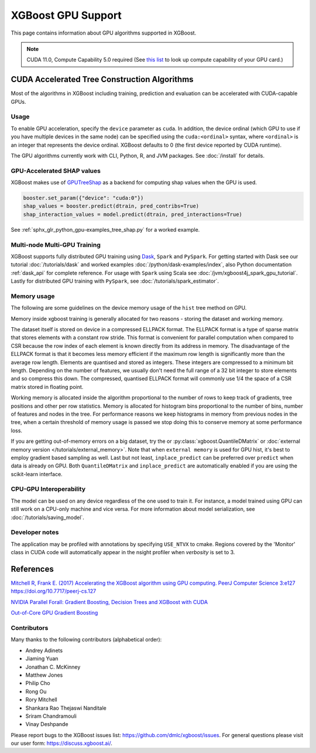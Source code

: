 ###################
XGBoost GPU Support
###################

This page contains information about GPU algorithms supported in XGBoost.

.. note:: CUDA 11.0, Compute Capability 5.0 required (See `this list <https://en.wikipedia.org/wiki/CUDA#GPUs_supported>`_ to look up compute capability of your GPU card.)

*********************************************
CUDA Accelerated Tree Construction Algorithms
*********************************************

Most of the algorithms in XGBoost including training, prediction and evaluation can be accelerated with CUDA-capable GPUs.

Usage
=====

To enable GPU acceleration, specify the ``device`` parameter as ``cuda``. In addition, the device ordinal (which GPU to use if you have multiple devices in the same node) can be specified using the ``cuda:<ordinal>`` syntax, where ``<ordinal>`` is an integer that represents the device ordinal. XGBoost defaults to 0 (the first device reported by CUDA runtime).

The GPU algorithms currently work with CLI, Python, R, and JVM packages. See :doc:`/install` for details.

.. code-block:: python
  :caption: Python example

  params = dict()
  params["device"] = "cuda"
  params["tree_method"] = "hist"
  Xy = xgboost.QuantileDMatrix(X, y)
  xgboost.train(params, Xy)

.. code-block:: python
  :caption: With the Scikit-Learn interface

  XGBRegressor(tree_method="hist", device="cuda")

GPU-Accelerated SHAP values
=============================
XGBoost makes use of `GPUTreeShap <https://github.com/rapidsai/gputreeshap>`_ as a backend for computing shap values when the GPU is used.

.. code-block:: python

  booster.set_param({"device": "cuda:0"})
  shap_values = booster.predict(dtrain, pred_contribs=True)
  shap_interaction_values = model.predict(dtrain, pred_interactions=True)

See :ref:`sphx_glr_python_gpu-examples_tree_shap.py` for a worked example.

Multi-node Multi-GPU Training
=============================

XGBoost supports fully distributed GPU training using `Dask <https://dask.org/>`_, ``Spark`` and ``PySpark``. For getting started with Dask see our tutorial :doc:`/tutorials/dask` and worked examples :doc:`/python/dask-examples/index`, also Python documentation :ref:`dask_api` for complete reference. For usage with ``Spark`` using Scala see :doc:`/jvm/xgboost4j_spark_gpu_tutorial`. Lastly for distributed GPU training with ``PySpark``, see :doc:`/tutorials/spark_estimator`.


Memory usage
============
The following are some guidelines on the device memory usage of the ``hist`` tree method on GPU.

Memory inside xgboost training is generally allocated for two reasons - storing the dataset and working memory.

The dataset itself is stored on device in a compressed ELLPACK format. The ELLPACK format is a type of sparse matrix that stores elements with a constant row stride. This format is convenient for parallel computation when compared to CSR because the row index of each element is known directly from its address in memory. The disadvantage of the ELLPACK format is that it becomes less memory efficient if the maximum row length is significantly more than the average row length. Elements are quantised and stored as integers. These integers are compressed to a minimum bit length. Depending on the number of features, we usually don't need the full range of a 32 bit integer to store elements and so compress this down. The compressed, quantised ELLPACK format will commonly use 1/4 the space of a CSR matrix stored in floating point.

Working memory is allocated inside the algorithm proportional to the number of rows to keep track of gradients, tree positions and other per row statistics. Memory is allocated for histogram bins proportional to the number of bins, number of features and nodes in the tree. For performance reasons we keep histograms in memory from previous nodes in the tree, when a certain threshold of memory usage is passed we stop doing this to conserve memory at some performance loss.

If you are getting out-of-memory errors on a big dataset, try the or :py:class:`xgboost.QuantileDMatrix` or :doc:`external memory version </tutorials/external_memory>`. Note that when ``external memory`` is used for GPU hist, it's best to employ gradient based sampling as well. Last but not least, ``inplace_predict`` can be preferred over ``predict`` when data is already on GPU. Both ``QuantileDMatrix`` and ``inplace_predict`` are automatically enabled if you are using the scikit-learn interface.


CPU-GPU Interoperability
========================

The model can be used on any device regardless of the one used to train it. For instance, a model trained using GPU can still work on a CPU-only machine and vice versa. For more information about model serialization, see :doc:`/tutorials/saving_model`.


Developer notes
===============
The application may be profiled with annotations by specifying ``USE_NTVX`` to cmake. Regions covered by the 'Monitor' class in CUDA code will automatically appear in the nsight profiler when `verbosity` is set to 3.

**********
References
**********
`Mitchell R, Frank E. (2017) Accelerating the XGBoost algorithm using GPU computing. PeerJ Computer Science 3:e127 https://doi.org/10.7717/peerj-cs.127 <https://peerj.com/articles/cs-127/>`_

`NVIDIA Parallel Forall: Gradient Boosting, Decision Trees and XGBoost with CUDA <https://devblogs.nvidia.com/parallelforall/gradient-boosting-decision-trees-xgboost-cuda/>`_

`Out-of-Core GPU Gradient Boosting <https://arxiv.org/abs/2005.09148>`_

Contributors
============
Many thanks to the following contributors (alphabetical order):

* Andrey Adinets
* Jiaming Yuan
* Jonathan C. McKinney
* Matthew Jones
* Philip Cho
* Rong Ou
* Rory Mitchell
* Shankara Rao Thejaswi Nanditale
* Sriram Chandramouli
* Vinay Deshpande

Please report bugs to the XGBoost issues list: https://github.com/dmlc/xgboost/issues.  For general questions please visit our user form: https://discuss.xgboost.ai/.
